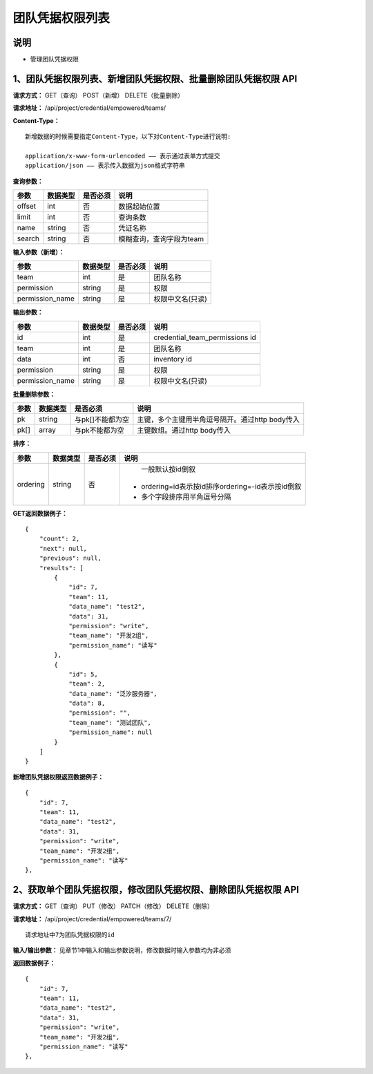 
团队凭据权限列表
=======================

说明
-----------------------
- 管理团队凭据权限

1、团队凭据权限列表、新增团队凭据权限、批量删除团队凭据权限 API
-----------------------------------------------------------------------

**请求方式：**    GET（查询） POST（新增） DELETE（批量删除）


**请求地址：**    /api/project/credential/empowered/teams/


**Content-Type：**
::
    新增数据的时候需要指定Content-Type，以下对Content-Type进行说明:

    application/x-www-form-urlencoded —— 表示通过表单方式提交
    application/json —— 表示传入数据为json格式字符串


**查询参数：**

+------------------------+------------+------------+------------------------------------------------+
|**参数**                |**数据类型**|**是否必须**|**说明**                                        |
+------------------------+------------+------------+------------------------------------------------+
| offset                 | int        | 否         | 数据起始位置                                   |
+------------------------+------------+------------+------------------------------------------------+
| limit                  | int        | 否         | 查询条数                                       |
+------------------------+------------+------------+------------------------------------------------+
| name                   | string     | 否         | 凭证名称                                       |
+------------------------+------------+------------+------------------------------------------------+
| search                 | string     | 否         | 模糊查询，查询字段为team                       |
+------------------------+------------+------------+------------------------------------------------+



**输入参数（新增）：**

+------------------------+------------+------------+------------------------------------------------+
|**参数**                |**数据类型**|**是否必须**|**说明**                                        |
+------------------------+------------+------------+------------------------------------------------+
| team                   | int        | 是         |   团队名称                                     |
+------------------------+------------+------------+------------------------------------------------+
| permission             | string     | 是         |  权限                                          |
+------------------------+------------+------------+------------------------------------------------+
| permission_name        | string     | 是         | 权限中文名(只读)                               |
+------------------------+------------+------------+------------------------------------------------+

**输出参数：**

+------------------------+------------+------------+------------------------------------------------+
|**参数**                |**数据类型**|**是否必须**|**说明**                                        |
+------------------------+------------+------------+------------------------------------------------+
| id                     | int        | 是         | credential_team_permissions id                 |
+------------------------+------------+------------+------------------------------------------------+
| team                   | int        | 是         |   团队名称                                     |
+------------------------+------------+------------+------------------------------------------------+
| data                   | int        | 否         |  inventory id                                  |
+------------------------+------------+------------+------------------------------------------------+
| permission             | string     | 是         |  权限                                          |
+------------------------+------------+------------+------------------------------------------------+
| permission_name        | string     | 是         | 权限中文名(只读)                               |
+------------------------+------------+------------+------------------------------------------------+

**批量删除参数：**

+------------------------+------------+-------------------+-------------------------------------------------+
|**参数**                |**数据类型**|**是否必须**       |**说明**                                         |
+------------------------+------------+-------------------+-------------------------------------------------+
| pk                     | string     | 与pk[]不能都为空  | 主键，多个主键用半角逗号隔开。通过http body传入 |
+------------------------+------------+-------------------+-------------------------------------------------+
| pk[]                   | array      | 与pk不能都为空    | 主键数组。通过http body传入                     |
+------------------------+------------+-------------------+-------------------------------------------------+

**排序：**

+------------------------+------------+-------------------+---------------------------------------------------+
|**参数**                |**数据类型**|**是否必须**       |**说明**                                           |
+------------------------+------------+-------------------+---------------------------------------------------+
|                        |            |                   |   一般默认按id倒叙                                |
| ordering               | string     | 否                | - ordering=id表示按id排序ordering=-id表示按id倒叙 |
|                        |            |                   | - 多个字段排序用半角逗号分隔                      |
+------------------------+------------+-------------------+---------------------------------------------------+

**GET返回数据例子：**
::
    {
        "count": 2,
        "next": null,
        "previous": null,
        "results": [
            {
                "id": 7,
                "team": 11,
                "data_name": "test2",
                "data": 31,
                "permission": "write",
                "team_name": "开发2组",
                "permission_name": "读写"
            },
            {
                "id": 5,
                "team": 2,
                "data_name": "泛汐服务器",
                "data": 8,
                "permission": "",
                "team_name": "测试团队",
                "permission_name": null
            }
        ]
    }

**新增团队凭据权限返回数据例子：**
::
    {
        "id": 7,
        "team": 11,
        "data_name": "test2",
        "data": 31,
        "permission": "write",
        "team_name": "开发2组",
        "permission_name": "读写"
    },


2、获取单个团队凭据权限，修改团队凭据权限、删除团队凭据权限 API
-----------------------------------------------------------------------

**请求方式：**    GET（查询） PUT（修改） PATCH（修改） DELETE（删除）

**请求地址：**    /api/project/credential/empowered/teams/7/
::

    请求地址中7为团队凭据权限的id


**输入/输出参数：**   见章节1中输入和输出参数说明，修改数据时输入参数均为非必须

**返回数据例子：**
::
    {
        "id": 7,
        "team": 11,
        "data_name": "test2",
        "data": 31,
        "permission": "write",
        "team_name": "开发2组",
        "permission_name": "读写"
    },
